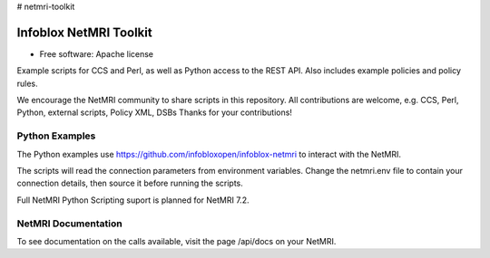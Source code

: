 # netmri-toolkit



===============================
Infoblox NetMRI Toolkit
===============================

* Free software: Apache license

Example scripts for CCS and Perl, as well as Python access to the REST API.
Also includes example policies and policy rules.

We encourage the NetMRI community to share scripts in this repository.  
All contributions are welcome, e.g. CCS, Perl, Python, external scripts, Policy XML, DSBs
Thanks for your contributions!

Python Examples
---------------

The Python examples use https://github.com/infobloxopen/infoblox-netmri to
interact with the NetMRI.

The scripts will read the connection parameters from environment variables.
Change the netmri.env file to contain your connection details, then source it
before running the scripts.

Full NetMRI Python Scripting suport is planned for NetMRI 7.2. 

NetMRI Documentation
--------------------

To see documentation on the calls available, visit the page /api/docs on
your NetMRI.
